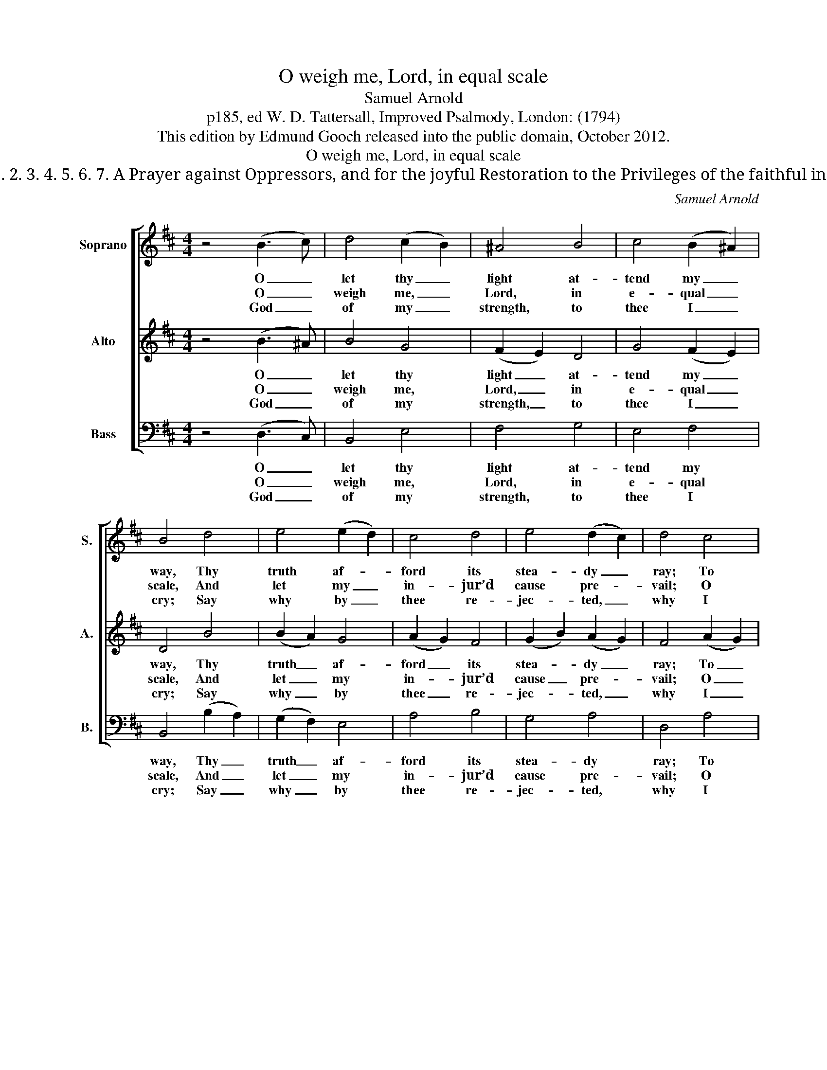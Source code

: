 X:1
T:O weigh me, Lord, in equal scale
T:Samuel Arnold
T:p185, ed W. D. Tattersall, Improved Psalmody, London: (1794)
T:This edition by Edmund Gooch released into the public domain, October 2012.
T:O weigh me, Lord, in equal scale
T:PSALM 43. Ver: 1. 2. 3. 4. 5. 6. 7. A Prayer against Oppressors, and for the joyful Restoration to the Privileges of the faithful in God’s Sanctuary.
C:Samuel Arnold
Z:p185, ed W. D. Tattersall,
Z:Improved Psalmody,
Z:London: (1794)
%%score [ 1 2 3 ]
L:1/8
M:4/4
K:Bmin
V:1 treble nm="Soprano" snm="S."
V:2 treble nm="Alto" snm="A."
V:3 bass nm="Bass" snm="B."
V:1
 z4 (B3 c) | d4 (c2 B2) | ^A4 B4 | c4 (B2 ^A2) | B4 d4 | e4 (e2 d2) | c4 d4 | e4 (d2 c2) | d4 c4 | %9
w: O _|let thy _|light at-|tend my _|way, Thy|truth af- *|ford its|stea- dy _|ray; To|
w: O _|weigh me, _|Lord, in|e- qual _|scale, And|let my _|in- jur’d|cause pre- *|vail; O|
w: God _|of my _|strength, to|thee I _|cry; Say|why by _|thee re-|jec- ted, _|why I|
 d4 d4 | c4 c4 | B4 B4 | ^A4 (B2 =A2) | ^G4 (A2 =G2) | F4 (B2 d2) | (d2 c2) (B2 ^A2) | B4 z4 |] %17
w: Si- on’s|hill di-|rect my|feet, And _|bring me _|to thy _|hal- * low’d _|seat.|
w: save me|from an|im- pious|throng, The _|sons of _|vi- o- *|lence _ and _|wrong.|
w: bend be-|neath a|weight of|woe And _|bear the _|in- sults _|of _ the _|foe.|
V:2
 z4 (B3 ^A) | B4 G4 | (F2 E2) D4 | G4 (F2 E2) | D4 B4 | (B2 A2) G4 | (A2 G2) F4 | (G2 B2) (A2 G2) | %8
w: O _|let thy|light _ at-|tend my _|way, Thy|truth _ af-|ford _ its|stea- * dy _|
w: O _|weigh me,|Lord, _ in|e- qual _|scale, And|let _ my|in- * jur’d|cause _ pre- *|
w: God _|of my|strength, _ to|thee I _|cry; Say|why _ by|thee _ re-|jec- * ted, _|
 F4 (A2 G2) | (F2 G2) (A2 B2) | (E2 G2) (F2 E2) | (D2 E2) (F2 G2) | (F2 E2) ^D4 | (E2 D2) C4 | %14
w: ray; To _|Si- * on’s _|hill _ di- *|rect _ my _|feet, _ And|bring _ me|
w: vail; O _|save _ me _|from _ an _|im- * pious _|throng, _ The|sons _ of|
w: why I _|bend _ be- *|neath _ a _|weight _ of _|woe _ And|bear _ the|
 D4 F4 | G4 (F2 E2) | D4 z4 |] %17
w: to thy|hal- low’d _|seat.|
w: vi- o-|lence and _|wrong.|
w: in- sults|of the _|foe.|
V:3
 z4 (D,3 C,) | B,,4 E,4 | F,4 G,4 | E,4 F,4 | B,,4 (B,2 A,2) | (G,2 F,2) E,4 | A,4 B,4 | G,4 A,4 | %8
w: O _|let thy|light at-|tend my|way, Thy _|truth _ af-|ford its|stea- dy|
w: O _|weigh me,|Lord, in|e- qual|scale, And _|let _ my|in- jur’d|cause pre-|
w: God _|of my|strength, to|thee I|cry; Say _|why _ by|thee re-|jec- ted,|
 D,4 A,4 | (D,2 E,2) (F,2 G,2) | A,4 ^A,,4 | (B,,2 C,2) (D,2 E,2) | %12
w: ray; To|Si- * on’s _|hill di-|rect _ my _|
w: vail; O|save _ me _|from an|im- * pious _|
w: why I|bend _ be- *|neath a|weight _ of _|
"^Admitted to thy altars there,My hands to thee the gift shall bear,Whose mercies, to my heart revealed,A theme of endless transport yield.Thy praise, O God, my God, the lyreShall wake, thy love its song inspire;And thankful teach the rapt’rous layThy bounteous goodness to display." F,4 B,,4 | %13
w: feet, And|
w: throng, The|
w: woe And|
"^Why thus, my soul, with care oppress’d?And whence the woes that fill my breast?In all thy cares, in all thy woes,On God thy stedfast hope repose.To him my thanks shall still be paid,My sure defence, my constant aid;His name my zeal shall ever raise,And dictate to my lips his praise." E,4 A,,4 | %14
w: bring me|
w: sons of|
w: bear the|
 D,4 D,4 | %15
w: to thy|
w: vi- o-|
w: in- sults|
 E,4"^Notes:The first verse only of the textis underlaid in the source, where thesubsequent verses given here areprinted after the music.This setting is attributed in the sourceto ‘Dr. Arnold’." F,4 | %16
w: hal- low’d|
w: lence and|
w: of the|
 B,,4 z4 |] %17
w: seat.|
w: wrong.|
w: foe.|

